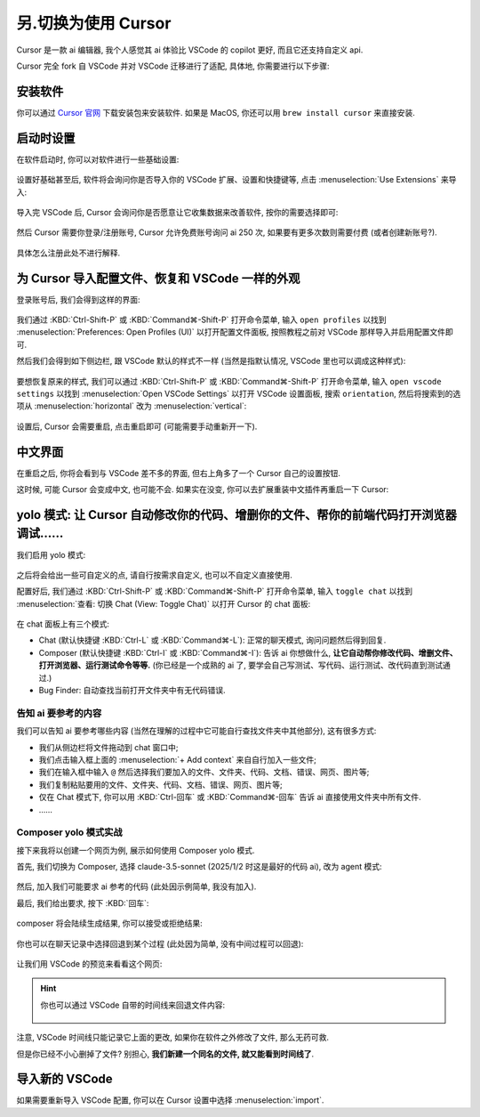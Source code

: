 ************************************************************************************************************************
另.切换为使用 Cursor
************************************************************************************************************************

Cursor 是一款 ai 编辑器, 我个人感觉其 ai 体验比 VSCode 的 copilot 更好, 而且它还支持自定义 api.

Cursor 完全 fork 自 VSCode 并对 VSCode 迁移进行了适配, 具体地, 你需要进行以下步骤:

========================================================================================================================
安装软件
========================================================================================================================

你可以通过 `Cursor 官网 <https://www.cursor.com/>`_ 下载安装包来安装软件. 如果是 MacOS, 你还可以用 ``brew install cursor`` 来直接安装.

========================================================================================================================
启动时设置
========================================================================================================================

在软件启动时, 你可以对软件进行一些基础设置:

.. figure:: 启动时基础设置.png

设置好基础甚至后, 软件将会询问你是否导入你的 VSCode 扩展、设置和快捷键等, 点击 :menuselection:`Use Extensions` 来导入:

.. figure:: 启动时询问VSCode扩展.png

导入完 VSCode 后, Cursor 会询问你是否愿意让它收集数据来改善软件, 按你的需要选择即可:

.. figure:: 启动时数据偏好.png

然后 Cursor 需要你登录/注册账号, Cursor 允许免费账号询问 ai 250 次, 如果要有更多次数则需要付费 (或者创建新账号?).

.. figure:: 启动时登录注册.png

具体怎么注册此处不进行解释.

========================================================================================================================
为 Cursor 导入配置文件、恢复和 VSCode 一样的外观
========================================================================================================================

登录账号后, 我们会得到这样的界面:

.. figure:: 主界面.png

我们通过 :KBD:`Ctrl-Shift-P` 或 :KBD:`Command⌘-Shift-P` 打开命令菜单, 输入 ``open profiles`` 以找到 :menuselection:`Preferences: Open Profiles (UI)` 以打开配置文件面板, 按照教程之前对 VSCode 那样导入并启用配置文件即可.

然后我们会得到如下侧边栏, 跟 VSCode 默认的样式不一样 (当然是指默认情况, VSCode 里也可以调成这种样式):

.. figure:: 侧边栏.png

要想恢复原来的样式, 我们可以通过 :KBD:`Ctrl-Shift-P` 或 :KBD:`Command⌘-Shift-P` 打开命令菜单, 输入 ``open vscode settings`` 以找到 :menuselection:`Open VSCode Settings` 以打开 VSCode 设置面板, 搜索 ``orientation``, 然后将搜索到的选项从 :menuselection:`horizontal` 改为 :menuselection:`vertical`:

.. figure:: 设置侧边栏.png

设置后, Cursor 会需要重启, 点击重启即可 (可能需要手动重新开一下).

========================================================================================================================
中文界面
========================================================================================================================

在重启之后, 你将会看到与 VSCode 差不多的界面, 但右上角多了一个 Cursor 自己的设置按钮.

这时候, 可能 Cursor 会变成中文, 也可能不会. 如果实在没变, 你可以去扩展重装中文插件再重启一下 Cursor:

.. figure:: 重装中文.png

========================================================================================================================
yolo 模式: 让 Cursor 自动修改你的代码、增删你的文件、帮你的前端代码打开浏览器调试……
========================================================================================================================

我们启用 yolo 模式:

.. figure:: 启用yolo模式.png

.. figure:: 同意免责声明.png

之后将会给出一些可自定义的点, 请自行按需求自定义, 也可以不自定义直接使用.

配置好后, 我们通过 :KBD:`Ctrl-Shift-P` 或 :KBD:`Command⌘-Shift-P` 打开命令菜单, 输入 ``toggle chat`` 以找到 :menuselection:`查看: 切换 Chat (View: Toggle Chat)` 以打开 Cursor 的 chat 面板:

.. figure:: chat面板.png

在 chat 面板上有三个模式:

- Chat (默认快捷键 :KBD:`Ctrl-L` 或 :KBD:`Command⌘-L`): 正常的聊天模式, 询问问题然后得到回复.
- Composer (默认快捷键 :KBD:`Ctrl-I` 或 :KBD:`Command⌘-I`): 告诉 ai 你想做什么, **让它自动帮你修改代码、增删文件、打开浏览器、运行测试命令等等.** (你已经是一个成熟的 ai 了, 要学会自己写测试、写代码、运行测试、改代码直到测试通过.)
- Bug Finder: 自动查找当前打开文件夹中有无代码错误.

-------------------------------------------------------------------------------------------------------------------------
告知 ai 要参考的内容
-------------------------------------------------------------------------------------------------------------------------

我们可以告知 ai 要参考哪些内容 (当然在理解的过程中它可能自行查找文件夹中其他部分), 这有很多方式:

- 我们从侧边栏将文件拖动到 chat 窗口中;
- 我们点击输入框上面的 :menuselection:`+ Add context` 来自自行加入一些文件;
- 我们在输入框中输入 ``@`` 然后选择我们要加入的文件、文件夹、代码、文档、错误、网页、图片等;
- 我们复制粘贴要用的文件、文件夹、代码、文档、错误、网页、图片等;
- 仅在 Chat 模式下, 你可以用 :KBD:`Ctrl-回车` 或 :KBD:`Command⌘-回车` 告诉 ai 直接使用文件夹中所有文件.
- ……

-------------------------------------------------------------------------------------------------------------------------
Composer yolo 模式实战
-------------------------------------------------------------------------------------------------------------------------

接下来我将以创建一个网页为例, 展示如何使用 Composer yolo 模式.

首先, 我们切换为 Composer, 选择 claude-3.5-sonnet (2025/1/2 时这是最好的代码 ai), 改为 agent 模式:

.. figure:: 切换到composer_agent.png

然后, 加入我们可能要求 ai 参考的代码 (此处因示例简单, 我没有加入).

最后, 我们给出要求, 按下 :KBD:`回车`:

.. figure:: 对 composer 提要求.png

composer 将会陆续生成结果, 你可以接受或拒绝结果:

.. figure:: 生成结果.png

你也可以在聊天记录中选择回退到某个过程 (此处因为简单, 没有中间过程可以回退):

.. figure:: 回退过程.png

让我们用 VSCode 的预览来看看这个网页:

.. tabs::

  .. tab:: 预览按钮

    .. figure:: 预览按钮.png

  .. tab:: 网页结果

    .. figure:: 预览网页.png

.. hint::

  你也可以通过 VSCode 自带的时间线来回退文件内容:

  .. figure:: 时间线.png

注意, VSCode 时间线只能记录它上面的更改, 如果你在软件之外修改了文件, 那么无药可救.

但是你已经不小心删掉了文件? 别担心, **我们新建一个同名的文件, 就又能看到时间线了**.

========================================================================================================================
导入新的 VSCode
========================================================================================================================

如果需要重新导入 VSCode 配置, 你可以在 Cursor 设置中选择 :menuselection:`import`.